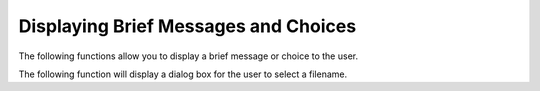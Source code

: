Displaying Brief Messages and Choices
=====================================

The following functions allow you to display a brief message or choice to the user.

.. py:function:: notify(message, title="Message", form_color='STANDOUT', wrap=True, wide=False,)

    This function displays a message on the screen.  It does not block and the user cannot interact with it - use it to display messages like "Please Wait" while other things are happening.
    
.. py:function:: notify_wait(message, title="Message", form_color='STANDOUT', wrap=True, wide=False,)
    
	This function displays a message on the screen, and blocks for a brief amount of time. The user cannot interact with it.
    
.. py:function:: notify_confirm(message, title="Message", form_color='STANDOUT', wrap=True, wide=False, editw=0)
    
    Display a message and an OK button.  The user can scroll the message if needed.  editw controls which widget is selected when the dialog is first displayed; set to 1 to have the OK button active immediately.
    
.. py:function:: notify_ok_cancel(message, title="Message", form_color='STANDOUT', wrap=True, editw = 0,)

    Display a message and return True if the user selected 'OK' and False if the user selected 'Cancel'.
    
.. py:function:: notify_yes_no(message, title="Message", form_color='STANDOUT', wrap=True, editw = 0)

    Similar to *notify_ok_cancel* except the names of the buttons are 'Yes' and 'No'.  Returns True or False.
    

The following function will display a dialog box for the user to select a filename.

.. py:function:: selectFile(select_dir=False, must_exist=False, confirm_if_exists=True,sort_by_extension=True,)

    This form is currently experimental.  The return value is the name of the file.
